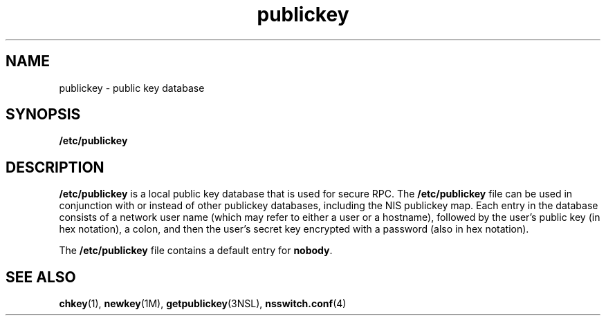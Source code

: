 '\" te
.\"  Copyright 1989 AT&T .\e" Copyright (c) 1988 Sun Microsystems, Inc. - All Rights Reserved.
.TH publickey 4 "10 Dec 2009" "SunOS 5.11" "File Formats"
.SH NAME
publickey \- public key database
.SH SYNOPSIS
.LP
.nf
\fB/etc/publickey\fR
.fi

.SH DESCRIPTION
.sp
.LP
\fB/etc/publickey\fR is  a local  public key database that is used for secure RPC. The  \fB/etc/publickey\fR file can be used in conjunction with or instead of other publickey databases, including the NIS publickey map.  Each entry in the database consists of a network user name (which may refer to either a user or a hostname), followed by the user's public key (in hex notation), a colon, and then the user's secret key encrypted with a password (also in hex notation).
.sp
.LP
The \fB/etc/publickey\fR file contains a default entry for \fBnobody\fR.
.SH SEE ALSO
.sp
.LP
\fBchkey\fR(1), \fBnewkey\fR(1M), \fBgetpublickey\fR(3NSL), \fBnsswitch.conf\fR(4)
